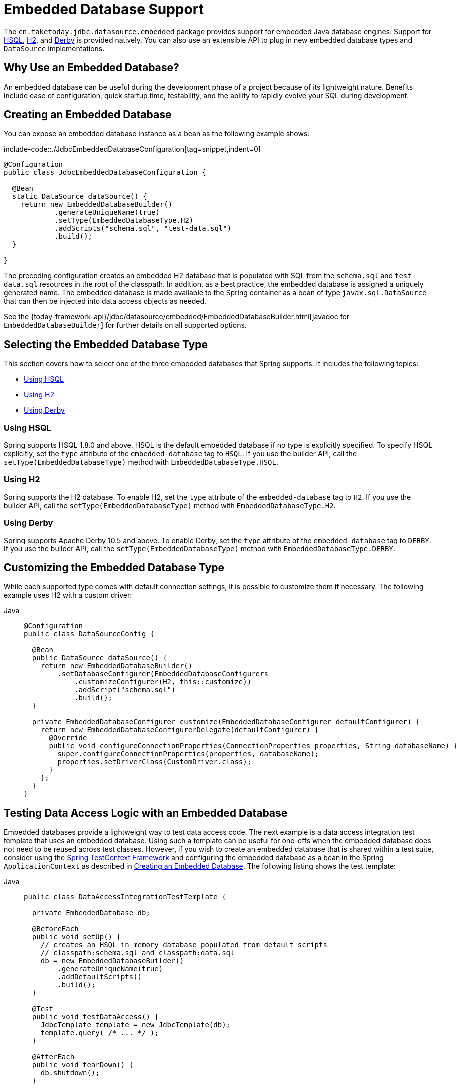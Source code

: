 [[jdbc-embedded-database-support]]
= Embedded Database Support

The `cn.taketoday.jdbc.datasource.embedded` package provides support for embedded
Java database engines. Support for https://www.hsqldb.org[HSQL],
https://www.h2database.com[H2], and https://db.apache.org/derby[Derby] is provided
natively. You can also use an extensible API to plug in new embedded database types and
`DataSource` implementations.

[[jdbc-why-embedded-database]]
== Why Use an Embedded Database?

An embedded database can be useful during the development phase of a project because of its
lightweight nature. Benefits include ease of configuration, quick startup time,
testability, and the ability to rapidly evolve your SQL during development.


[[jdbc-embedded-database]]
== Creating an Embedded Database

You can expose an embedded database instance as a bean as the following example shows:

include-code::./JdbcEmbeddedDatabaseConfiguration[tag=snippet,indent=0]

[source,java]
----
@Configuration
public class JdbcEmbeddedDatabaseConfiguration {

  @Bean
  static DataSource dataSource() {
    return new EmbeddedDatabaseBuilder()
            .generateUniqueName(true)
            .setType(EmbeddedDatabaseType.H2)
            .addScripts("schema.sql", "test-data.sql")
            .build();
  }

}
----

The preceding configuration creates an embedded H2 database that is populated with SQL from
the `schema.sql` and `test-data.sql` resources in the root of the classpath. In addition, as
a best practice, the embedded database is assigned a uniquely generated name. The
embedded database is made available to the Spring container as a bean of type
`javax.sql.DataSource` that can then be injected into data access objects as needed.

See the {today-framework-api}/jdbc/datasource/embedded/EmbeddedDatabaseBuilder.html[javadoc for `EmbeddedDatabaseBuilder`]
for further details on all supported options.


[[jdbc-embedded-database-types]]
== Selecting the Embedded Database Type

This section covers how to select one of the three embedded databases that Spring
supports. It includes the following topics:

* xref:data-access/jdbc/embedded-database-support.adoc#jdbc-embedded-database-using-HSQL[Using HSQL]
* xref:data-access/jdbc/embedded-database-support.adoc#jdbc-embedded-database-using-H2[Using H2]
* xref:data-access/jdbc/embedded-database-support.adoc#jdbc-embedded-database-using-Derby[Using Derby]

[[jdbc-embedded-database-using-HSQL]]
=== Using HSQL

Spring supports HSQL 1.8.0 and above. HSQL is the default embedded database if no type is
explicitly specified. To specify HSQL explicitly, set the `type` attribute of the
`embedded-database` tag to `HSQL`. If you use the builder API, call the
`setType(EmbeddedDatabaseType)` method with `EmbeddedDatabaseType.HSQL`.

[[jdbc-embedded-database-using-H2]]
=== Using H2

Spring supports the H2 database. To enable H2, set the `type` attribute of the
`embedded-database` tag to `H2`. If you use the builder API, call the
`setType(EmbeddedDatabaseType)` method with `EmbeddedDatabaseType.H2`.

[[jdbc-embedded-database-using-Derby]]
=== Using Derby

Spring supports Apache Derby 10.5 and above. To enable Derby, set the `type`
attribute of the `embedded-database` tag to `DERBY`. If you use the builder API,
call the `setType(EmbeddedDatabaseType)` method with `EmbeddedDatabaseType.DERBY`.


[[jdbc-embedded-database-types-custom]]
== Customizing the Embedded Database Type

While each supported type comes with default connection settings, it is possible
to customize them if necessary. The following example uses H2 with a custom driver:

[tabs]
======
Java::
+
[source,java,indent=0,subs="verbatim,quotes",role="primary"]
----
@Configuration
public class DataSourceConfig {

  @Bean
  public DataSource dataSource() {
    return new EmbeddedDatabaseBuilder()
        .setDatabaseConfigurer(EmbeddedDatabaseConfigurers
            .customizeConfigurer(H2, this::customize))
            .addScript("schema.sql")
            .build();
  }

  private EmbeddedDatabaseConfigurer customize(EmbeddedDatabaseConfigurer defaultConfigurer) {
    return new EmbeddedDatabaseConfigurerDelegate(defaultConfigurer) {
      @Override
      public void configureConnectionProperties(ConnectionProperties properties, String databaseName) {
        super.configureConnectionProperties(properties, databaseName);
        properties.setDriverClass(CustomDriver.class);
      }
    };
  }
}
----

======


[[jdbc-embedded-database-dao-testing]]
== Testing Data Access Logic with an Embedded Database

Embedded databases provide a lightweight way to test data access code. The next example is a
data access integration test template that uses an embedded database. Using such a template
can be useful for one-offs when the embedded database does not need to be reused across test
classes. However, if you wish to create an embedded database that is shared within a test suite,
consider using the xref:testing/testcontext-framework.adoc[Spring TestContext Framework] and
configuring the embedded database as a bean in the Spring `ApplicationContext` as described
in xref:data-access/jdbc/embedded-database-support.adoc#jdbc-embedded-database[Creating an Embedded Database].
The following listing shows the test template:

[tabs]
======
Java::
+
[source,java,indent=0,subs="verbatim,quotes",role="primary"]
----
public class DataAccessIntegrationTestTemplate {

  private EmbeddedDatabase db;

  @BeforeEach
  public void setUp() {
    // creates an HSQL in-memory database populated from default scripts
    // classpath:schema.sql and classpath:data.sql
    db = new EmbeddedDatabaseBuilder()
        .generateUniqueName(true)
        .addDefaultScripts()
        .build();
  }

  @Test
  public void testDataAccess() {
    JdbcTemplate template = new JdbcTemplate(db);
    template.query( /* ... */ );
  }

  @AfterEach
  public void tearDown() {
    db.shutdown();
  }

}
----

======


[[jdbc-embedded-database-unique-names]]
== Generating Unique Names for Embedded Databases

Development teams often encounter errors with embedded databases if their test suite
inadvertently attempts to recreate additional instances of the same database. This can
happen quite easily if an XML configuration file or `@Configuration` class is responsible
for creating an embedded database and the corresponding configuration is then reused
across multiple testing scenarios within the same test suite (that is, within the same JVM
process) -- for example, integration tests against embedded databases whose
`ApplicationContext` configuration differs only with regard to which bean definition
profiles are active.

The root cause of such errors is the fact that Spring's `EmbeddedDatabaseFactory` (used
internally by both the `<jdbc:embedded-database>` XML namespace element and the
`EmbeddedDatabaseBuilder` for Java configuration) sets the name of the embedded database to
`testdb` if not otherwise specified. For the case of `<jdbc:embedded-database>`, the
embedded database is typically assigned a name equal to the bean's `id` (often,
something like `dataSource`). Thus, subsequent attempts to create an embedded database
do not result in a new database. Instead, the same JDBC connection URL is reused,
and attempts to create a new embedded database actually point to an existing
embedded database created from the same configuration.

To address this common issue, Spring Framework 4.2 provides support for generating
unique names for embedded databases. To enable the use of generated names, use one of
the following options.

* `EmbeddedDatabaseFactory.setGenerateUniqueDatabaseName()`
* `EmbeddedDatabaseBuilder.generateUniqueName()`
* `<jdbc:embedded-database generate-name="true" ... >`


[[jdbc-embedded-database-extension]]
== Extending the Embedded Database Support

You can extend Spring JDBC embedded database support in two ways:

* Implement `EmbeddedDatabaseConfigurer` to support a new embedded database type.
* Implement `DataSourceFactory` to support a new `DataSource` implementation, such as a
connection pool to manage embedded database connections.

We encourage you to contribute extensions to the Spring community at
{today-framework-issues}[GitHub Issues].



